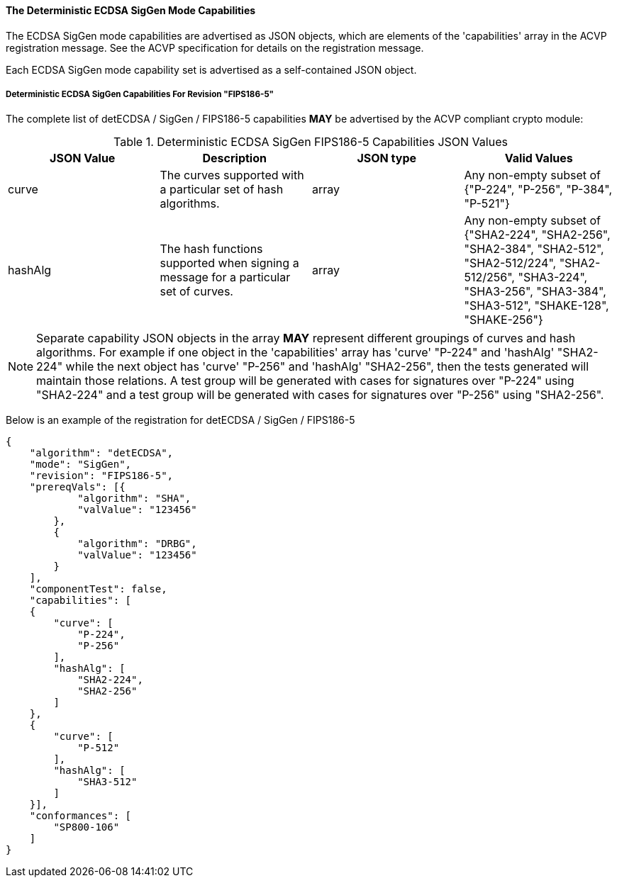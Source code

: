 
[[ecdsa_detsiggen_capabilities]]
==== The Deterministic ECDSA SigGen Mode Capabilities

The ECDSA SigGen mode capabilities are advertised as JSON objects, which are elements of the 'capabilities' array in the ACVP registration message. See the ACVP specification for details on the registration message.

Each ECDSA SigGen mode capability set is advertised as a self-contained JSON object.

[[mode_detsiggenFIPS186-5]]
===== Deterministic ECDSA SigGen Capabilities For Revision "FIPS186-5"

The complete list of detECDSA / SigGen / FIPS186-5 capabilities *MAY* be advertised by the ACVP compliant crypto module:

[[detsigGen_table_FIPS186-5]]
.Deterministic ECDSA SigGen FIPS186-5 Capabilities JSON Values
|===
| JSON Value | Description | JSON type | Valid Values

| curve | The curves supported with a particular set of hash algorithms. | array | Any non-empty subset of {"P-224", "P-256", "P-384", "P-521"}
| hashAlg | The hash functions supported when signing a message for a particular set of curves. | array | Any non-empty subset of {"SHA2-224", "SHA2-256", "SHA2-384", "SHA2-512", "SHA2-512/224", "SHA2-512/256", "SHA3-224", "SHA3-256", "SHA3-384", "SHA3-512", "SHAKE-128", "SHAKE-256"}
|===

NOTE: Separate capability JSON objects in the array *MAY* represent different groupings of curves and hash algorithms. For example if one object in the 'capabilities' array has 'curve' "P-224" and 'hashAlg' "SHA2-224" while the next object has 'curve' "P-256" and 'hashAlg' "SHA2-256", then the tests generated will maintain those relations. A test group will be generated with cases for signatures over "P-224" using "SHA2-224" and a test group will be generated with cases for signatures over "P-256" using "SHA2-256".

Below is an example of the registration for detECDSA / SigGen / FIPS186-5

[source, json]
----
{
    "algorithm": "detECDSA",
    "mode": "SigGen",
    "revision": "FIPS186-5",
    "prereqVals": [{
            "algorithm": "SHA",
            "valValue": "123456"
        },
        {
            "algorithm": "DRBG",
            "valValue": "123456"
        }
    ],
    "componentTest": false,
    "capabilities": [
    {
        "curve": [
            "P-224",
            "P-256"
        ],
        "hashAlg": [
            "SHA2-224",
            "SHA2-256"
        ]
    },
    {
        "curve": [
            "P-512"
        ],
        "hashAlg": [
            "SHA3-512"
        ]
    }],
    "conformances": [
        "SP800-106"
    ]
}
----

